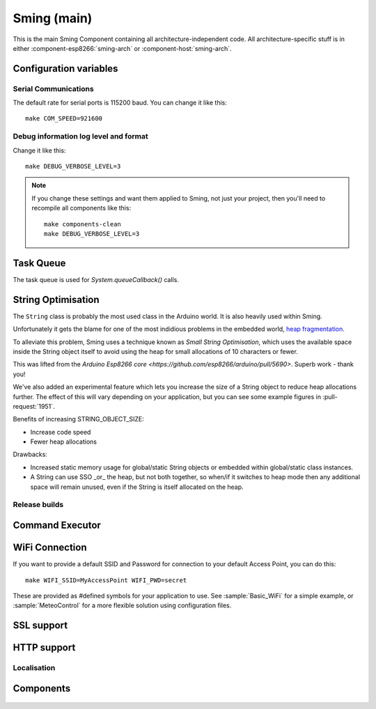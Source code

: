 Sming (main)
============

.. highlight:: bash

This is the main Sming Component containing all architecture-independent code.
All architecture-specific stuff is in either :component-esp8266:`sming-arch` or :component-host:`sming-arch`.

Configuration variables
-----------------------

Serial Communications
~~~~~~~~~~~~~~~~~~~~~

.. envvar:: COM_SPEED

   Default baud rate for serial port.

   This will recompile your application to use the revised baud rate.
   Note that this will change the default speed used for both flashing and serial comms.
   See also :component-esp8266:`esptool` and :component:`terminal` for further details.

The default rate for serial ports is 115200 baud. You can change it like this:

::

   make COM_SPEED=921600


Debug information log level and format
~~~~~~~~~~~~~~~~~~~~~~~~~~~~~~~~~~~~~~

.. envvar:: DEBUG_VERBOSE_LEVEL

   When compiled in debug mode (:envvar:SMING_RELEASE undefined) there are four debug levels in increasing level of verbosity:

   * 0: errors
   * 1: warnings
   * 2: information (default)
   * 3: debug

Change it like this:

::

   make DEBUG_VERBOSE_LEVEL=3


.. envvar:: DEBUG_PRINT_FILENAME_AND_LINE

   Set this to 1 to include the filename and line number in every line of debug output.
   This will require extra space on flash.

.. note::
   If you change these settings and want them applied to Sming, not just your project, then you'll
   need to recompile all components like this:

   ::
   
      make components-clean
      make DEBUG_VERBOSE_LEVEL=3


Task Queue
----------

The task queue is used for *System.queueCallback()* calls.

.. envvar:: TASK_QUEUE_LENGTH

   Maximum number of entries in the task queue (default 16). Must be a power of 2.


.. envvar:: ENABLE_TASK_COUNT

   If problems are suspected with task queuing, it may be getting flooded.
   For this reason you should check the return value from `queueCallback()`.
   
   You can enable this option to keep track of the number of active tasks,
   *System::getTaskCount()*, and the maximum, *System::getMaxTaskCount()*.

   By default this is disabled and both methods will return 255.
   This is because interrupts must be disabled to ensure an accurate count,
   which may not be desirable.


String Optimisation
-------------------

The ``String`` class is probably the most used class in the Arduino world.
It is also heavily used within Sming.

Unfortunately it gets the blame for one of the most indidious problems in the
embedded world, `heap fragmentation <https://cpp4arduino.com/2018/11/06/what-is-heap-fragmentation.html>`__.

To alleviate this problem, Sming uses a technique known as *Small String Optimisation*,
which uses the available space inside the String object itself to avoid using the heap for small allocations
of 10 characters or fewer.

This was lifted from the `Arduino Esp8266 core <https://github.com/esp8266/arduino/pull/5690>`.
Superb work - thank you!

We've also added an experimental feature which lets you increase the size of a String object to
reduce heap allocations further. The effect of this will vary depending on your application,
but you can see some example figures in :pull-request:`1951`.

Benefits of increasing STRING_OBJECT_SIZE:

-  Increase code speed
-  Fewer heap allocations

Drawbacks:

-  Increased static memory usage for global/static String objects or embedded within global/static class instances.
-  A String can use SSO _or_ the heap, but not both together, so when/if it switches to heap mode
   then any additional space will remain unused, even if the String is itself allocated on the heap.


.. envvar:: STRING_OBJECT_SIZE

   minimum: 12 bytes (default)
   maximum: 128 bytes
   
   Must be an integer multiple of 4 bytes.

   Allows the size of a String object to be changed to increase the string length available
   before the heap is used.

   .. note::

      The current implementation uses one byte for a NUL terminator, and another to store the length,
      so the maximum SSO string length is (STRING_OBJECT_SIZE - 2) characters.

      However, the implementation may change so if you need to check the maximum SSO string size
      in your code, please use ``String::SSO_CAPACITY``.


Release builds
~~~~~~~~~~~~~~

.. envvar:: SMING_RELEASE

   By default, this value is undefined to produce a build with debug output.
   To build for release, do this:

   ::
   
      make SMING_RELEASE=1

   This remains in force until you change it back:
   
   ::
   
      make SMING_RELEASE=


Command Executor
----------------

.. envvar:: ENABLE_CMD_EXECUTOR

   Default: ON. This feature enables
   execution of certain commands by registering token handlers for text
   received via serial, websocket or telnet connection. If this feature
   is not used additional RAM/Flash can be obtained by setting
   ``ENABLE_CMD_EXECUTOR=0``. This will save ~1KB RAM and ~3KB of flash
   memory.

.. doxygengroup:: commandhandler
 

WiFi Connection
---------------

.. envvar:: ENABLE_WPS

   Set to 1 to enable WiFi Protected Setup (WPS)
   WPS is not enabled by default to preserve resources, and because there may be security implications which you should consider carefully.

.. envvar:: ENABLE_SMART_CONFIG

   Set to 1 to enable WiFi Smart Configuration API
   SmartConfig requires extra libraries and :envvar:`ENABLE_ESPCONN`.
   See :sample:`Basic_SmartConfig` sample application.

If you want to provide a default SSID and Password for connection to your default Access Point, you can do this:

::

   make WIFI_SSID=MyAccessPoint WIFI_PWD=secret

These are provided as #defined symbols for your application to use. See :sample:`Basic_WiFi` for a simple example,
or :sample:`MeteoControl` for a more flexible solution using configuration files.

.. envvar:: WIFI_SSID

   SSID identifying default Access Point to connect to. By default, this is undefined.


.. envvar:: WIFI_PWD

   Password for the :envvar:`WIFI_SSID` Access Point, if required. If the AP is open then
   leave this undefined.


SSL support
-----------

.. envvar:: ENABLE_SSL

   Default: undefined (disabled)

   SSL requires lots of RAM and some intensive processing, so to conserve resources it is disabled by default.
   If you want to enable it then take a look at the :sample:`Basic_Ssl` sample.

   Set to 1 to enable SSL support using the :component:`axtls-8266` Component.


HTTP support
------------

.. envvar:: HTTP_SERVER_EXPOSE_NAME

   Default: 1 (enabled)

   Adds "HttpServer/Sming" to the SERVER field in response headers.
   If disabled, the SERVER field is omitted from all responses.


.. envvar:: HTTP_SERVER_EXPOSE_VERSION

   Default: 0 (disabled)

   Adds the current Sming build version to the SERVER field in response headers.
   For example, "Sming/4.0.0-rc2".

   Requires HTTP_SERVER_EXPOSE_NAME to be enabled.


.. envvar:: HTTP_SERVER_EXPOSE_DATE

   Default: 0 (disabled)

   Sets the DATE field in response headers.


Localisation
~~~~~~~~~~~~

.. envvar:: LOCALE

   Sming can format dates/time values based on a country code identified by this value.
   This is provided as a #define symbol for your application to use.
   See :source:`Sming/Core/SmingLocale.h` for further details.

Components
----------

 .. toctree::
   :glob:
   :maxdepth: 1

   Components/*/index

